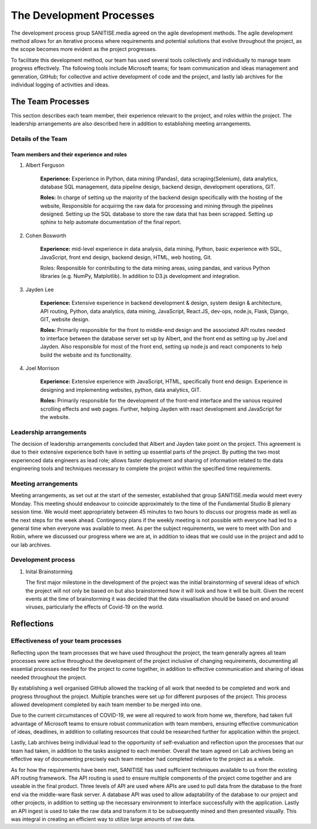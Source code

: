 The Development Processes
*************************

The development process group SANITISE.media agreed on the agile development methods. The agile development method allows for an iterative process where requirements and potential solutions that evolve throughout the project, as the scope becomes more evident as the project progresses. 

To facilitate this development method, our team has used several tools collectively and individually to manage team progress effectively. The following tools include Microsoft teams; for team communication and ideas management and generation, GitHub; for collective and active development of code and the project, and lastly lab archives for the individual logging of activities and ideas. 

The Team Processes
==================

This section describes each team member, their experience relevant to the project, and roles within the project. The leadership arrangements are also described here in addition to establishing meeting arrangements. 

Details of the Team
-------------------

Team members and their experience and roles
^^^^^^^^^^^^^^^^^^^^^^^^^^^^^^^^^^^^^^^^^^^

1. Albert Ferguson

    **Experience:**
    Experience in Python, data mining (Pandas), data scraping(Selenium), data analytics, database SQL management, data pipeline design, backend design, development operations, GIT.

    **Roles:**
    In charge of setting up the majority of the backend design specifically with the hosting of the website, Responsible for acquiring the raw data for processing and mining through the pipelines designed. Setting up the SQL database to store the raw data that has been scrapped. Setting up sphinx to help automate documentation of the final report. 

2. Cohen Bosworth

    **Experience:**
    mid-level experience in data analysis, data mining, Python, basic experience with SQL, JavaScript, front end design, backend design, HTML, web hosting, Git.

    Roles:
    Responsible for contributing to the data mining areas, using pandas, and various Python libraries (e.g. NumPy, Matplotlib). In addition to D3.js development and integration. 

3. Jayden Lee

    **Experience:**
    Extensive experience in backend development & design, system design & architecture, API routing, Python, data analytics, data mining, JavaScript, React.JS, dev-ops, node.js, Flask, Django, GIT, website design.

    **Roles:**
    Primarily responsible for the front to middle-end design and the associated API routes needed to interface between the database server set up by Albert, and the front end as setting up by Joel and Jayden. Also responsible for most of the front end, setting up node.js and react components to help build the website and its functionality. 

4. Joel Morrison
    
    **Experience:**
    Extensive experience with JavaScript, HTML, specifically front end design. Experience in designing and implementing websites, python, data analytics, GIT.

    **Roles:**
    Primarily responsible for the development of the front-end interface and the various required scrolling effects and web pages. Further, helping Jayden with react development and JavaScript for the website.

Leadership arrangements
-----------------------

The decision of leadership arrangements concluded that Albert and Jayden take point on the project. This agreement is due to their extensive experience both have in setting up essential parts of the project. By putting the two most experienced data engineers as lead role; allows faster deployment and sharing of information related to the data engineering tools and techniques necessary to complete the project within the specified time requirements. 

Meeting arrangements
--------------------

Meeting arrangements, as set out at the start of the semester, established that group SANITISE.media would meet every Monday. This meeting should endeavour to coincide approximately to the time of the Fundamental Studio B plenary session time. We would meet appropriately between 45 minutes to two hours to discuss our progress made as well as the next steps for the week ahead. Contingency plans if the weekly meeting is not possible with everyone had led to a general time when everyone was available to meet. As per the subject requirements, we were to meet with Don and Robin, where we discussed our progress where we are at, in addition to ideas that we could use in the project and add to our lab archives. 

Development process
------------------------------------

1. Inital Brainstorming

   The first major milestone in the development of the project was the initial brainstorming of several ideas of which the project will not only be based on but also brainstormed how it will look and how it will be built. Given the recent events at the time of brainstorming it was decided that the data visualisation should be based on and around viruses, particularly the effects of Covid-19 on the world. 

Reflections
===========

Effectiveness of your team processes
------------------------------------

Reflecting upon the team processes that we have used throughout the project, the team generally agrees all team processes were active throughout the development of the project inclusive of changing requirements, documenting all essential processes needed for the project to come together, in addition to effective communication and sharing of ideas needed throughout the project. 

By establishing a well organised GitHub allowed the tracking of all work that needed to be completed and work and progress throughout the project. Multiple branches were set up for different purposes of the project. This process allowed development completed by each team member to be merged into one. 

Due to the current circumstances of COVID-19, we were all required to work from home we, therefore, had taken full advantage of Microsoft teams to ensure robust communication with team members, ensuring effective communication of ideas, deadlines, in addition to collating resources that could be researched further for application within the project. 

Lastly, Lab archives being individual lead to the opportunity of self-evaluation and reflection upon the processes that our team had taken, in addition to the tasks assigned to each member. Overall the team agreed on Lab archives being an effective way of documenting precisely each team member had completed relative to the project as a whole.


As for how the requirements have been met, SANITISE has used sufficient techniques available to us from the existing API routing framework. The API routing is used to ensure multiple components of the project come together and are useable in the final product. Three levels of API are used where APIs are used to pull data from the database to the front end via the middle-ware flask server. A database API was used to allow adaptability of the database to our project and other projects, in addition to setting up the necessary environment to interface successfully with the application. Lastly an API ingest is used to take the raw data and transform it to be subsequently mined and then presented visually. This was integral in creating an efficient way to utilize large amounts of raw data. 
